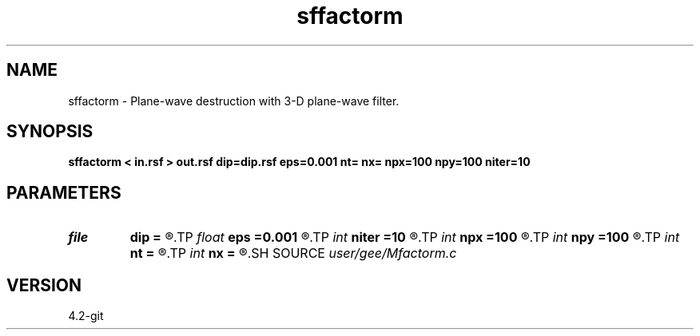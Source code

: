 .TH sffactorm 1  "APRIL 2023" Madagascar "Madagascar Manuals"
.SH NAME
sffactorm \- Plane-wave destruction with 3-D plane-wave filter. 
.SH SYNOPSIS
.B sffactorm < in.rsf > out.rsf dip=dip.rsf eps=0.001 nt= nx= npx=100 npy=100 niter=10
.SH PARAMETERS
.PD 0
.TP
.I file   
.B dip
.B =
.R  	auxiliary input file name
.TP
.I float  
.B eps
.B =0.001
.R  
.TP
.I int    
.B niter
.B =10
.R  	number of iterations
.TP
.I int    
.B npx
.B =100
.R  
.TP
.I int    
.B npy
.B =100
.R  	np = npx *npy;
.TP
.I int    
.B nt
.B =
.R  
.TP
.I int    
.B nx
.B =
.R  
.SH SOURCE
.I user/gee/Mfactorm.c
.SH VERSION
4.2-git
